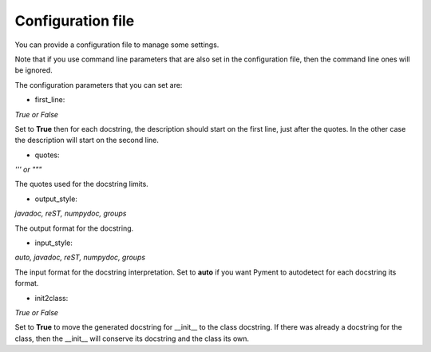 Configuration file
------------------

You can provide a configuration file to manage some settings.

Note that if you use command line parameters that are also set in the
configuration file, then the command line ones will be ignored.

The configuration parameters that you can set are:

- first_line:

`True or False`

Set to **True** then for each docstring, the description should start on the first
line, just after the quotes. In the other case the description will start on the
second line.

- quotes:

`''' or """`

The quotes used for the docstring limits.

- output_style:

`javadoc, reST, numpydoc, groups`

The output format for the docstring.

- input_style:

`auto, javadoc, reST, numpydoc, groups`

The input format for the docstring interpretation. Set to **auto** if you want
Pyment to autodetect for each docstring its format.

- init2class:

`True or False`

Set to **True** to move the generated docstring for __init__ to the class docstring.
If there was already a docstring for the class, then the __init__ will conserve
its docstring and the class its own.
